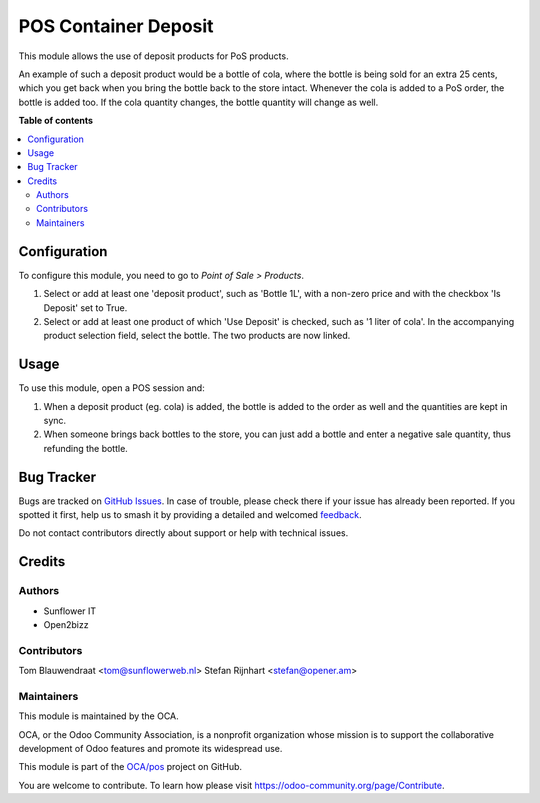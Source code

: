=====================
POS Container Deposit
=====================

.. 
   !!!!!!!!!!!!!!!!!!!!!!!!!!!!!!!!!!!!!!!!!!!!!!!!!!!!
   !! This file is generated by oca-gen-addon-readme !!
   !! changes will be overwritten.                   !!
   !!!!!!!!!!!!!!!!!!!!!!!!!!!!!!!!!!!!!!!!!!!!!!!!!!!!
   !! source digest: sha256:08eafc2a868af163a631280209611f70bcd159c77f08568a6e8c9b93a7088910
   !!!!!!!!!!!!!!!!!!!!!!!!!!!!!!!!!!!!!!!!!!!!!!!!!!!!

.. |badge1| image:: https://img.shields.io/badge/maturity-Beta-yellow.png
    :target: https://odoo-community.org/page/development-status
    :alt: Beta
.. |badge2| image:: https://img.shields.io/badge/licence-AGPL--3-blue.png
    :target: http://www.gnu.org/licenses/agpl-3.0-standalone.html
    :alt: License: AGPL-3
.. |badge3| image:: https://img.shields.io/badge/github-OCA%2Fpos-lightgray.png?logo=github
    :target: https://github.com/OCA/pos/tree/16.0/pos_container_deposit
    :alt: OCA/pos
.. |badge4| image:: https://img.shields.io/badge/weblate-Translate%20me-F47D42.png
    :target: https://translation.odoo-community.org/projects/pos-16-0/pos-16-0-pos_container_deposit
    :alt: Translate me on Weblate
.. |badge5| image:: https://img.shields.io/badge/runboat-Try%20me-875A7B.png
    :target: https://runboat.odoo-community.org/builds?repo=OCA/pos&target_branch=16.0
    :alt: Try me on Runboat

|badge1| |badge2| |badge3| |badge4| |badge5|

This module allows the use of deposit products for PoS products.

An example of such a deposit product would be a bottle of cola, where the bottle is
being sold for an extra 25 cents, which you get back when you bring the bottle back to
the store intact. Whenever the cola is added to a PoS order, the bottle is added too.
If the cola quantity changes, the bottle quantity will change as well.

**Table of contents**

.. contents::
   :local:

Configuration
=============

To configure this module, you need to go to *Point of Sale > Products*.

#. Select or add at least one 'deposit product', such as 'Bottle 1L',
   with a non-zero price and with the checkbox 'Is Deposit' set to True.

#. Select or add at least one product of which 'Use Deposit' is checked,
   such as '1 liter of cola'. In the accompanying product selection field,
   select the bottle. The two products are now linked.

Usage
=====

To use this module, open a POS session and:

#. When a deposit product (eg. cola) is added, the bottle is added to the
   order as well and the quantities are kept in sync.

#. When someone brings back bottles to the store, you can just add a bottle
   and enter a negative sale quantity, thus refunding the bottle.

Bug Tracker
===========

Bugs are tracked on `GitHub Issues <https://github.com/OCA/pos/issues>`_.
In case of trouble, please check there if your issue has already been reported.
If you spotted it first, help us to smash it by providing a detailed and welcomed
`feedback <https://github.com/OCA/pos/issues/new?body=module:%20pos_container_deposit%0Aversion:%2016.0%0A%0A**Steps%20to%20reproduce**%0A-%20...%0A%0A**Current%20behavior**%0A%0A**Expected%20behavior**>`_.

Do not contact contributors directly about support or help with technical issues.

Credits
=======

Authors
~~~~~~~

* Sunflower IT
* Open2bizz

Contributors
~~~~~~~~~~~~

Tom Blauwendraat <tom@sunflowerweb.nl>
Stefan Rijnhart <stefan@opener.am>

Maintainers
~~~~~~~~~~~

This module is maintained by the OCA.

.. image:: https://odoo-community.org/logo.png
   :alt: Odoo Community Association
   :target: https://odoo-community.org

OCA, or the Odoo Community Association, is a nonprofit organization whose
mission is to support the collaborative development of Odoo features and
promote its widespread use.

This module is part of the `OCA/pos <https://github.com/OCA/pos/tree/16.0/pos_container_deposit>`_ project on GitHub.

You are welcome to contribute. To learn how please visit https://odoo-community.org/page/Contribute.
